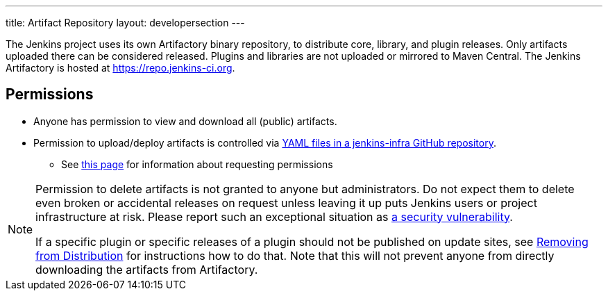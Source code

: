 ---
title: Artifact Repository
layout: developersection
---

The Jenkins project uses its own Artifactory binary repository, to distribute core, library, and plugin releases.
Only artifacts uploaded there can be considered released.
Plugins and libraries are not uploaded or mirrored to Maven Central.
The Jenkins Artifactory is hosted at https://repo.jenkins-ci.org.

== Permissions

* Anyone has permission to view and download all (public) artifacts.
* Permission to upload/deploy artifacts is controlled via link:https://github.com/jenkins-infra/repository-permissions-updater/[YAML files in a jenkins-infra GitHub repository].
** See link:TODO[this page] for information about requesting permissions

[NOTE]
====
Permission to delete artifacts is not granted to anyone but administrators.
Do not expect them to delete even broken or accidental releases on request unless leaving it up puts Jenkins users or project infrastructure at risk.
Please report such an exceptional situation as https://jenkins.io/security/#reporting-vulnerabilities[a security vulnerability].

If a specific plugin or specific releases of a plugin should not be published on update sites, see link:../removing-from-distribution[Removing from Distribution] for instructions how to do that.
Note that this will not prevent anyone from directly downloading the artifacts from Artifactory.
====
